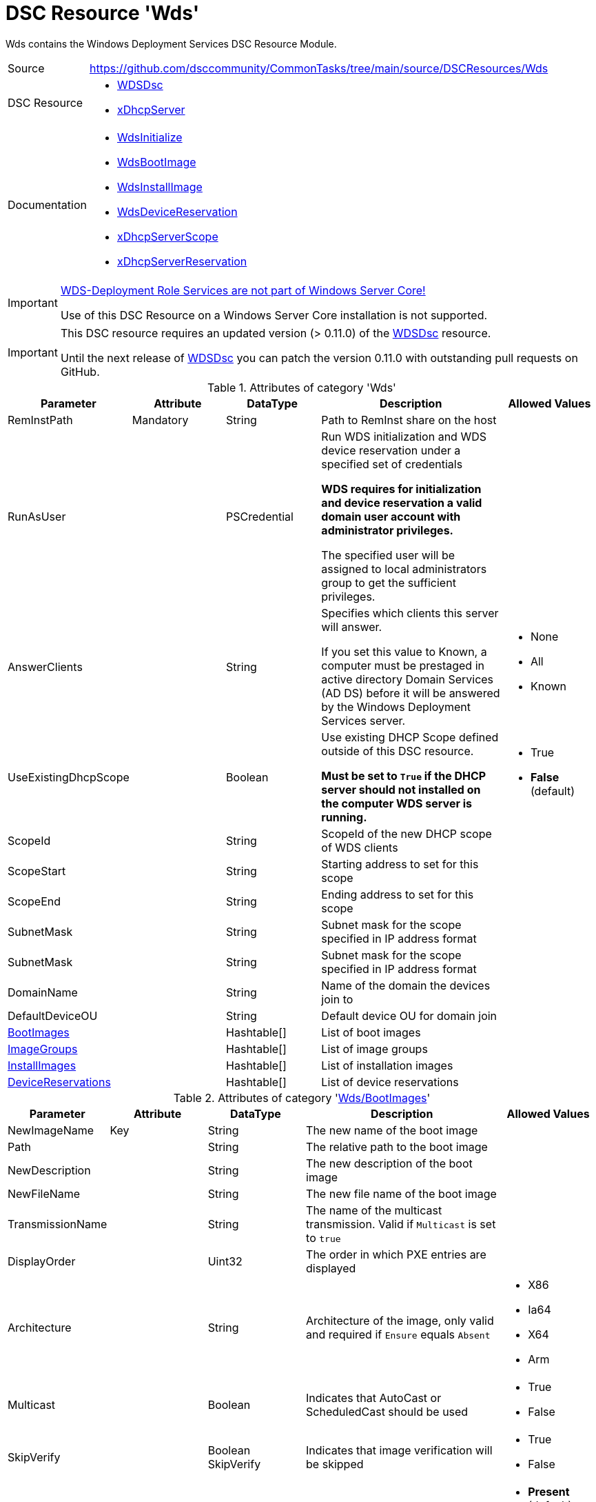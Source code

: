// CommonTasks YAML Reference: Wds
// ===============================

:YmlCategory: Wds

:abstract:    {YmlCategory} contains the Windows Deployment Services DSC Resource Module.

[#dscyml_wds]
= DSC Resource '{YmlCategory}'

[[dscyml_wds_abstract, {abstract}]]
{abstract}


// reference links as variables for using more than once
:ref_WDSDsc:    https://github.com/nyanhp/WDSDsc[WDSDsc]


[cols="1,3a" options="autowidth" caption=]
|===
| Source         | https://github.com/dsccommunity/CommonTasks/tree/main/source/DSCResources/Wds
| DSC Resource   | - {ref_WDSDsc}
                   - https://github.com/dsccommunity/xDhcpServer[xDhcpServer]
| Documentation  | - https://github.com/nyanhp/WDSDsc#wdsinitialize[WdsInitialize]
                   - https://github.com/nyanhp/WDSDsc/blob/dev/WdsDsc/DscResources/JHP_WdsBootImage[WdsBootImage]
                   - https://github.com/nyanhp/WDSDsc/blob/dev/WdsDsc/DscResources/JHP_WdsInstallImage[WdsInstallImage]
                   - https://github.com/nyanhp/WDSDsc/blob/dev/WdsDsc/DscResources/JHP_WdsDeviceReservation[WdsDeviceReservation]
                   - https://github.com/dsccommunity/xDhcpServer#xdhcpserverscope[xDhcpServerScope]
                   - https://github.com/dsccommunity/xDhcpServer#xdhcpserverreservation[xDhcpServerReservation]
|===


[IMPORTANT]
====
https://docs.microsoft.com/de-de/windows-server/administration/server-core/server-core-removed-roles[WDS-Deployment Role Services are not part of Windows Server Core!]

Use of this DSC Resource on a Windows Server Core installation is not supported.
====


[IMPORTANT]
====
This DSC resource requires an updated version (> 0.11.0) of the {ref_WDSDsc} resource.

Until the next release of {ref_WDSDsc} you can patch the version 0.11.0 with outstanding pull requests on GitHub.
====


.Attributes of category '{YmlCategory}'
[cols="1,1,1,2a,1a" options="header"]
|===
| Parameter
| Attribute
| DataType
| Description
| Allowed Values

| RemInstPath
| Mandatory
| String
| Path to RemInst share on the host
|

| RunAsUser
|
| PSCredential
| Run WDS initialization and WDS device reservation under a specified set of credentials

*WDS requires for initialization and device reservation a valid domain user account with administrator privileges.*

The specified user will be assigned to local administrators group to get the sufficient privileges.
|

| AnswerClients
|
| String
| Specifies which clients this server will answer.

If you set this value to Known, a computer must be prestaged in active directory Domain Services (AD DS) before it will be answered by the Windows Deployment Services server.
| - None
  - All
  - Known

| UseExistingDhcpScope
|
| Boolean
| Use existing DHCP Scope defined outside of this DSC resource. 

*Must be set to `True` if the DHCP server should not installed on the computer WDS server is running.*
| - True
  - *False* (default)

| ScopeId
|
| String
| ScopeId of the new DHCP scope of WDS clients
|

| ScopeStart
|
| String
| Starting address to set for this scope
|

| ScopeEnd
|
| String
| Ending address to set for this scope
|

| SubnetMask
|
| String
| Subnet mask for the scope specified in IP address format
|

| SubnetMask
|
| String
| Subnet mask for the scope specified in IP address format
|

| DomainName
|
| String
| Name of the domain the devices join to
|

| DefaultDeviceOU
|
| String
| Default device OU for domain join
|

| [[dscyml_wds_bootimages, {YmlCategory}/BootImages]]<<dscyml_wds_bootimages_details, BootImages>>
| 
| Hashtable[]
| List of boot images
|

| [[dscyml_wds_imagegroups, {YmlCategory}/ImageGroups]]<<dscyml_wds_imagegroups_details, ImageGroups>>
| 
| Hashtable[]
| List of image groups
|

| [[dscyml_wds_installimages, {YmlCategory}/InstallImages]]<<dscyml_wds_installimages_details, InstallImages>>
| 
| Hashtable[]
| List of installation images
|

| [[dscyml_wds_devicereservations, {YmlCategory}/DeviceReservations]]<<dscyml_wds_devicereservations_details, DeviceReservations>>
| 
| Hashtable[]
| List of device reservations
|

|===


[[dscyml_wds_bootimages_details]]
.Attributes of category '<<dscyml_wds_bootimages>>'
[cols="1,1,1,2a,1a" options="header"]
|===
| Parameter
| Attribute
| DataType
| Description
| Allowed Values

| NewImageName
| Key
| String
| The new name of the boot image
|

| Path
|
| String
| The relative path to the boot image
|

| NewDescription
|
| String
| The new description of the boot image
|

| NewFileName
| 
| String
| The new file name of the boot image
|

| TransmissionName
|
| String
| The name of the multicast transmission. Valid if `Multicast` is set to `true`
|

| DisplayOrder
|
| Uint32
| The order in which PXE entries are displayed
|

| Architecture
|
| String
| Architecture of the image, only valid and required if `Ensure` equals `Absent` 
| - X86
  - Ia64
  - X64
  - Arm

| Multicast
| 
| Boolean
| Indicates that AutoCast or ScheduledCast should be used
| - True
  - False

| SkipVerify
|
| Boolean SkipVerify
| Indicates that image verification will be skipped
| - True
  - False

| Ensure
|
| String
| An enumerated value that describes if the boot image exists.
| - *Present* (default)
  - Absent

|===



[[dscyml_wds_imagegroups_details]]
.Attributes of category '<<dscyml_wds_imagegroups>>'
[cols="1,1,1,2a,1a" options="header"]
|===
| Parameter
| Attribute
| DataType
| Description
| Allowed Values

| Name
| Key
| String
| The name of the image group
|

| SecurityDescriptor
|
| String
| Specifies the security descriptor for the image group in https://docs.microsoft.com/en-us/windows/win32/secauthz/security-descriptor-definition-language[SDDL] format.
|

| Ensure
|
| String
| An enumerated value that describes if the image group exists.
| - *Present* (default)
  - Absent

|===


[[dscyml_wds_installimages_details]]
.Attributes of category '<<dscyml_wds_installimages>>'
[cols="1,1,1,2a,1a" options="header"]
|===
| Parameter
| Attribute
| DataType
| Description
| Allowed Values

| NewImageName
| Key
| String
| The new name of the imported image
|

| ImageName
| Mandatory
| String
| The name of the image inside the WIM file.
  Not supported with VHD files. +
  You can display the `ImageName` with `Get-WindowsImage -ImagePath <image.wim>`.
|

| Path
|
| String
| The path to the install image (wim, vhdx)
|

| UnattendFile
|
| String
| The unattend file associated with this image
|

| NewDescription
|
| String
| The new description of the installation image
|

| NewFileName
| 
| String
| The new file name of the installation image
|

| DisplayOrder
|
| Uint32
| The display order in the PXE menu
|

| ImageGroup
|
| String
| The name of the image group to add the image to
|

| ClientCount
|
| Uint32
| The minimum client count to start a multicast transmission
| 

| StartTime
|
| Datetime
| The start time for a scheduled transmission
|

| TransmissionName
|
| String
| The name of the transmission
|
    
| ManualStart
|
| Boolean
| Indicates that the transmission will be manually started.
| - True
  - False

| Multicast
| 
| Boolean
| Indicates that AutoCast or ScheduledCast should be used
| - True
  - False

| SkipVerify
|
| Boolean
| Indicates that image verification will be skipped
| - True
  - False

| Ensure
|
| String
| An enumerated value that describes if the installation image exists.
| - *Present* (default)
  - Absent

|===


[[dscyml_wds_devicereservations_details]]
.Attributes of category '<<dscyml_wds_devicereservations>>'
[cols="1,1,1,2a,1a" options="header"]
|===
| Parameter
| Attribute
| DataType
| Description
| Allowed Values

| DeviceID
| Key
| String
| Unique identifier of the device

Should be empty if a MAC-Address is used as device identifier.
|

| MacAddress
| Key +
  (only if `DeviceID` is empty)
| String
| MAC address of the device
|

| DeviceName
| Mandatory
| String
| The name of the device
|

| IpAddress
| 
| String
| IPv4 Address to reserve for this device in DHCP server. +

*If the DHCP Server is not running on the current computer leave this field empty and make the IP reservation manually.*
|

| PxePromptPolicy
|
| String
| Specifies the prompt policy for this computer to boot in PXE.
| - Abort
  - *NoPrompt* (default)
  - OptIn
  - OptOut

| Group
|
| String
| Specifies the group name of the device associated with the pre-staged client.
|

| WdsClientUnattend
|
| String
| The relative path of the unattend file to configure
|

| BootImagePath
|
| String
| The relative path of the boot image
|

| ReferralServer
|
| String
| Specifies the name of a referral server. +
  If you specify a referral server, the computer connects to this Windows Deployment Services server to download the network boot program and boot image by using Trivial File Transfer Protocol (TFTP).
|

| JoinDomain
|
| Boolean
| Indicates whether to join the computer to a domain as the account specified by the User parameter.
| - True
  - False

| OU
|
| String
| Specifies the distinguished name of an OU. +
  The cmdlet creates the computer account object in this location. 
  If you do not specify this parameter, Windows Deployment Services creates the account in the default computer container in the domain of the server that runs Windows Deployment Services.
|

| User
|
| String
| User name to join the domain with
|

| JoinRights
|
| String
| Specifies the rights to assign to the account.
  The acceptable values for this parameter are:

- `Full` -> Assigns full access rights, which includes the right to join the computer to the domain at any time.
- `JoinOnly` Requires the administrator to reset the computer account before the user can join the computer to the domain.
| - Full
  - JoinOnly

| Ensure
|
| String
| 
| - *Present* (default)
  - Absent

|===


.Example
[source, yaml]
----
Wds:
  RemInstPath: C:\RemInst
  RunAsUser: "[ENC=PE9ianM...=]"
  ScopeStart: 2.1.32.1
  ScopeEnd: 2.1.33.254
  ScopeId: 2.1.32.0
  SubnetMask: 255.255.254.0
  UseExistingDhcpScope: false
  DomainName: contoso.com
  DefaultDeviceOU: OU=Clients,OU=Computer,OU=Contoso,DC=contoso,DC=com
  BootImages:
    - NewImageName: contoso boot
      Path:         D:\sources\boot.wim
    - NewImageName: contoso second boot
      Path:         D:\sources\boot2.wim
      NewDescription: New boot image
      NewFileName:  boot_arm.wim
      TransmissionName: BootTransmission
      DisplayOrder: 2
      Ensure: Present
      Multicast: false
      SkipVerify: false
  ImageGroups:
    - Name: Fabrikam LOB Images
      SecurityDescriptor: O:BAG:DUD:(A;OICI;FA;;;SY)(A;OICI;FA;;;BA)(A;OICI;0x1200a9;;;AU)(A;OICI;FA;;;S-1-5-80-1688844526-3235337491-1375791646-891369040-3692469510)
      Ensure: Present
    - Name: Windows 10
    - Name: Windows 7
      Ensure: Absent
  InstallImages:
    - NewImageName: Contoso custom Windows 10
      ImageName: Windows 10
      Path: D:\sources\install_win10.wim
      SkipVerify: false
      ImageGroup: Windows 10
      DisplayOrder: 1
      UnattendFile: D:\sources\unattend.xml
      NewDescription: My New Description
      NewFileName: NewFileName
      ClientCount: 2
      StartTime: 08:00:00
      TransmissionName: Win10Transmission
      Multicast: true
      ManualStart: false
      Ensure: Present
    - NewImageName: Contoso custom Windows Server
      ImageName:    Windows Server SERVERDATACENTERACORE
      Path:         D:\sources\install.wim
      ImageGroup:   Fabrikam LOB Images
  DeviceReservations:
    - DeviceName:      Client01
      MacAddress:      00-15-5D-02-28-37
      IPAddress:       192.168.12.22
      PxePromptPolicy: NoPrompt
      JoinDomain:      true
      OU:              OU=SpecialClients,OU=Clients,OU=Computer,OU=Contoso,DC=contoso,DC=com
      JoinRights:      JoinOnly
      User:            contoso\joinuser
      Ensure:          Present
    - DeviceName:      Server02
      DeviceID:        123456781234-567812345678
----


.Recommended Lookup Options in `Datum.yml` (Excerpt)
[source, yaml]
----
default_lookup_options: MostSpecific

lookup_options:

  Wds:
    merge_hash: deep
  Wds\BootImages:
    merge_hash_array: UniqueKeyValTuples
    merge_options:
      tuple_keys:
        - NewImageName
  Wds\ImageGroups:
    merge_hash_array: UniqueKeyValTuples
    merge_options:
      tuple_keys:
        - Name
  Wds\InstallImages:
    merge_hash_array: UniqueKeyValTuples
    merge_options:
      tuple_keys:
        - NewImageName
  Wds\DeviceReservations:
    merge_hash_array: UniqueKeyValTuples
    merge_options:
      tuple_keys:
        - DeviceName
----